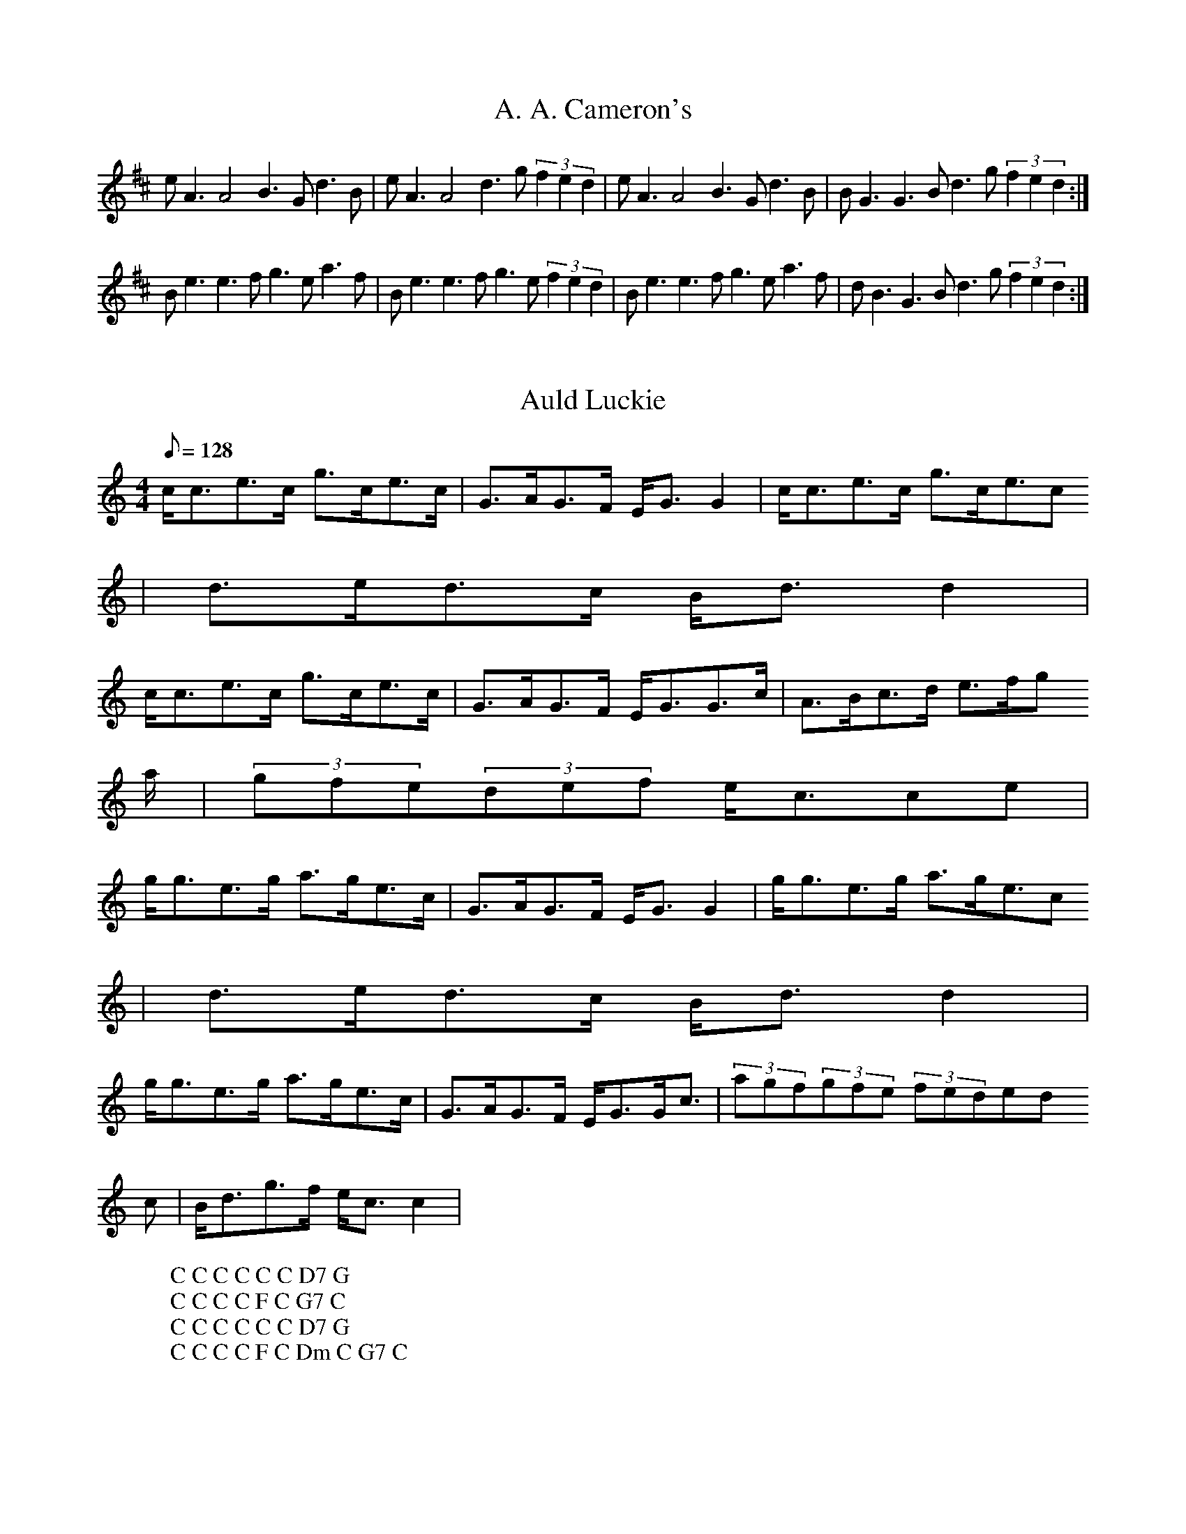 X:5
T:A. A. Cameron's
M:4/4l
K:D
eA3 A4 B3Gd3B|eA3 A4 d3g (3f2e2d2|eA3 A4 B3Gd3B|BG3 G3B d3g (3f2e2d2:|
Be3e3f g3ea3f|Be3e3f g3e (3f2e2d2|Be3e3f g3ea3f|dB3G3B d3g (3f2e2d2:|

X:10
T:Auld Luckie
M:4/4
L:1/8
Q:128
K:C
c/c3/2e3/2c/ g3/2c/e3/2c/|G3/2A/G3/2F/ E/G3/2G2|c/c3/2e3/2c/ g3/2c/e3/2c
/|d3/2e/d3/2c/ B/d3/2d2|
W: C C C C C C D7 G
c/c3/2e3/2c/ g3/2c/e3/2c/|G3/2A/G3/2F/ E/G3/2G3/2c/|A3/2B/c3/2d/ e3/2f/g
3/2a/|(3gfe(3def e/c3/2ce|
W: C C C C F C G7 C
g/g3/2e3/2g/ a3/2g/e3/2c/|G3/2A/G3/2F/ E/G3/2G2|g/g3/2e3/2g/ a3/2g/e3/2c
/|d3/2e/d3/2c/ B/d3/2d2|
W: C C C C C C D7 G
g/g3/2e3/2g/ a3/2g/e3/2c/|G3/2A/G3/2F/ E/G3/2G/c3/2|(3agf(3gfe (3fed(3ed
c|B/d3/2g3/2f/ e/c3/2c2|
W: C C C C F C Dm C G7 C

X:15
T:Atholl Brose
S:Logan's -- 55
E:7
M:4/4l
K:D
{gde}c{g}A3 {gAGAG}A4 {gef}e3A {gAGAG}A2d2|{gde}c{g}A3 {gAGAG}A3e {ag}a3f {gef}e3d|\
{gde}c{g}A3 {gAGAG}A4 {gef}e3A {gAGAG}A2d2|{g}cde2 {g}G3{g}B {gf}g2G2 {dc}d3B:|\
{g}ce3 {gf}g3e {ag}a3e {gf}g3e|{g}ce3 {gf}g3e {ag}a4 {GdG}a3d|\
{g}ce3 {gf}g3e {ag}a3e {gf}g3e|{gef}e3d {gf}g3d {gBd}BG3 {dc}d3{g}B|\
{g}ce3 {gf}g3e {ag}a3e {gf}g3e|{g}ce3 {gf}g3e {ag}a4 {GdG}a2d2|\
{g}c{GdG}e3 {gf}g2a2 {f}g3e {g}f3d|{g}efg2 {GdB}d3c {gBd}B{g}G3 {dc}d4||\

X:20
T:Ayrshire Lassies
M:4/4
L:1/8
Q:128
K:C
G3/2c/E3/2c/ d3/2c/d3/2e/|c/c3/2e3/2d/ c/A3/2A3/2c/|G3/2c/E3/2c/ d3/2c/d
3/2e/|c/A3/2G3/2F/ E/C3/2C2|
W: C G C F C G F G C
G3/2c/E3/2c/ d3/2c/d3/2e/|c/c3/2e3/2d/ c/A3/2A3/2c/|G3/2c/E3/2c/ d3/2c/d
3/2e/|c/A3/2G3/2F/ E/C3/2C2|
W: C G C F C G F G C
g3/2e/c3/2g/ e/f/g/e/c3/2e/|g3/2e/c3/2e/ d/D3/2D3/2e/|g3/2e/c3/2e/ d3/2c
/d3/2e/|c/A3/2G3/2F/ E/C3/2C2|
W: C C G C G F G C
W: E
g3/2e/c3/2g/ e/f/g/e/c3/2e/|g3/2e/c3/2e/ d/D3/2D3/2e/|g3/2e/c3/2e/ d3/2c
/d3/2e/|c/A3/2G3/2F/ E/C3/2C2|
W: C C G C G F G C

X:25
T:Balletarach Strathspey
M:4/4
L:1/8
Q:128
K:G
DG3/2B/A3/2B/G/D3/2D3/2E/G3/2B/E3/2G/A2-A3/2f/g3/2d/e/f/ g/e/d/B3/2G3/2B
/E3/2A/G/F/ E/D/G2-G|D
W:. G D G G C D G C G Em C D7 G
G3/2B/A3/2B/G/D3/2D3/2E/G3/2B/E3/2G/A2-A3/2f/g3/2d/e/f/ g/e/d/B3/2G3/2B/
E3/2A/G/F/ E/D/G2-G|d
W:. G D G G C D G C G Em C D7 G
g3/2d/B3/2d/G3/2d/B3/2d/g3/2d/b3/2d/f/a3/2a3/2b/g3/2d/B3/2d/G3/2d/B3/2d/
E3/2A/G/F/ E/D/G2-G3/2d/
W:. G G D7 G Em C D7 G
g3/2d/B3/2d/G3/2d/B3/2d/g3/2d/b3/2d/f/a3/2a3/2f/d3/2B/c3/2A/B3/2G/A3/2F/
G3/2E/D/c3/2BGG|z
W:. G G D7 Bm Am G D Em D7 G

X:30
T:Because He was a Bonnie Lad
M:4/4
L:1/8
Q:128
K:D
AF3/2E/D3/2d/B/c/dA3/2F/G3/2B/A3/2F/E/E/EE3/2A/F3/2E/D3/2d/B/c/dA3/2F/G3
/2B/A3/2F/D/D/DD3/2A/
W: D G D G D A7 D G D G A7 D
F3/2E/D3/2d/(3BdB(3ABAG3/2B/A3/2F/E/E/EE|AF3/2E/D3/2d/(3BdB(3ABAG3/2B/A3
/2F/D/D/DD|A
W: D G D G D A7 D G D G A7 D
F3/2E/D3/2F/G3/2A/B3/2G/F3/2D/A3/2F/E/E/EE|AF3/2E/D3/2F/G3/2A/B3/2c/d/c/
B/A/d3/2A/F/D3/2D|A
W: D G D A7 D G A7 D
F/D3/2A3/2D/B3/2D/A/d3/2F/D3/2A3/2F/E/E/EE|B/c/d3/2B/c3/2A/B3/2G/A3/2F/G
3/2B/A3/2F/D/D/DD|
W: D G D D A7 Bm A7 G D G A7 D

X:35
T:Birks of Invermay, The
R:Strathspey
S:Rogart
O:Scotland
M:4/4
K:G
B>c |\
d3e d>B A>G | A>G A>B E3G |\
D>E D>B, D2G>D | B,2D>E D2 G>B |\
d2ef/g/ d<B A>G | c>B AG E2B>A |\
G>E D>B, D2 G>A | B2A>G G2||\
D>C |\
B,3D E>D E<G | A>G A<B E2e2 |\
d>ed>B c>B A<G | c>d c>B A2 d>c |\
B>d e>f g3e | d>B A>G E2 B>A |\
G>E D>B, D2 G>A | B2A>G G2 ||**

X:40
T:Braes of Breadalbane
M:4/4
L:1/8
Q:128
K:A
EE/A3/2A3/2B/c3/2B/A3/2c/e2c Ae2c|AE/A3/2A3/2B/c3/2B/A|cc3/2A/B3/2^G/A2A
|E
W: Am Am Am Am E Am
E/A3/2A3/2B/c3/2B/A3/2c/e2c Ae2c|AE/A3/2A3/2B/c3/2B/A|cc3/2A/B3/2^G/A2A|
G
W: Am Am Am Am E Am
c/c3/2c cd/d3/2d|de3/2f/g3/2e/d3/2B/A|Gc/c3/2c cd/d3/2d|de3/2d/c3/2d/e2e
|^G
W: C G C G C G Am E
c/c3/2c cd/d3/2d|de3/2f/g3/2e/d3/2B/A|Gc/c3/2c cd/d3/2d|de3/2d/c3/2B/A2z
|z
W: C G C G C Dm E Am

X:45
T:The Braes of Letterfourie
M:4/4
L:1/8
Q:128
K:A
Ac/e3/2e3/2c/d/c/B/A/F2E3/2A/E/C3/2B,2B,3/2d/c/e3/2e3/2c/d/c/B/A/F2E3/2A
/G3/2B/A2-A|A
W: A D A E7 A D A E7 A
c/e3/2e3/2c/d/c/B/A/F2E3/2A/E/C3/2B,2B,3/2d/c/e3/2e3/2c/d/c/B/A/F2B/E3/2
G3/2E/A2-A|B
W: A D A E7 A D E7 A
A/A/Ad/c/ B/A/e/A3/2c3/2A/B3/2E/c3/2E/d3/2E/B3/2E/A/A/Ad/c/ B/A/e/A3/2c3
/2A/B/E3/2G3/2E/A2A3/2E/
W: A E7 A E7 A
A/A/Ad/c/ B/A/e/A3/2c3/2A/B3/2E/c3/2E/d3/2E/B3/2E/A,/A,/A,E3/2C/F3/2D/E3
/2C/B,/B3/2E3/2G/A/A,3/2A,|z
W: A E7 A D A E7 A

X:50
T:The Bridge of Gairn
M:4/4
L:1/8
Q:128
K:D
AF3/2D/D/D/ DB,3/2D/A,3/2D/F3/2D/A3/2F/B/E3/2E3/2A/F3/2D/D/D/ DB,3/2D/A,
3/2D/G3/2B/A3/2c/d/D3/2D3/2A/
W: D G D D Em D G D Em A7 D
F3/2D/D/D/ DB,3/2D/A,3/2D/F3/2D/A3/2F/B/E3/2E3/2c/d3/2f/a3/2e/B3/2d/A3/2
F/G3/2B/A3/2c/d/D3/2D3/2g/
W: D G D D Em Bm A G D Em A7 D
f3/2d/f/e/ d/c/d3/2B/A3/2F/G3/2B/F3/2A/B/E3/2E3/2g/f3/2d/f/e/ d/c/d3/2B/
A3/2F/G3/2b/a3/2g/f/d3/2d3/2g/
W: D G D Em D A7 D G D Em A7 D
f3/2d/f/e/ d/c/d3/2B/A3/2F/G3/2B/F3/2A/B/E3/2E3/2A/F/D3/2F/A3/2G/B3/2A/d
3/2c/e3/2A3/2c/d/D3/2D|z
W: D G D Em D A7 D G D A7 D

X:55
T:The Brig o' Dee
M:4/4
L:1/8
Q:128
K:D
AF/A3/2A3/2F/G3/2F/E3/2D/F/A3/2A3/2G/F3/2A/d2F/A3/2A3/2F/G3/2F/E3/2D/G3/
2A,/F3/2A,/E/E/EB|A
W: D A D D Em A D Em A
F/A3/2A3/2F/G3/2F/E3/2D/F/A3/2A3/2G/F3/2A/d2F/A3/2A3/2F/G3/2F/E3/2D/G3/2
A,/F3/2A,/E/E/Ec|B
W: D A D D Em A D Em A
A/d3/2d e/f/g3/2A/f3/2A/g3/2A/f3/2A/(3efd(3cBAA/d3/2d e/f/g3/2f/g3/2b/a3
/2g/f3/2e/d2d|c/B/
W: D A D A D A D G D A D
A/d3/2d e/f/g3/2A/f3/2A/g3/2A/f3/2A/e3/2f/g3/2b/(3aga(3def(3gfg(3BcdA3/2
G/F3/2E/D2D|z
W: D A D A D Em D Em D A D

X:60
T:Cawder Fair
M:4/4
L:1/8
Q:150
K:G
g3/2f/e3/2d/ g2B2|d3/2e/d3/2B/ d4|g3/2f/e3/2d/ g2B2|A3/2B/c3/2d/ e3e|
W: G G D7 G Em Am
d3/2g/g3/2a/ g3/2a/g3/2f/|e3/2a/a3/2b/ a2g3/2a/|b3/2a/g3/2f/ g3/2f/e3/2d
/|e/g3/2f/a3/2 g3g|
W: G Am G C D7 G
g3/2f/e3/2d/ g2B2|d3/2e/d3/2B/ d4|g3/2f/e3/2d/ g2B2|A3/2B/c3/2d/ e3e|
W: G G D7 G Em Am
d3/2g/g3/2a/ g3/2a/g3/2f/|e3/2a/a3/2b/ a2g3/2a/|b3/2a/g3/2f/ g3/2f/e3/2d
/|e/g3/2f/a3/2 g2a2|
W: G Am G C D7 G A7

X:65
T:Calum Breugach
R:strathspey
S:Toby A. Rider, Los Angeles Scottish Fiddler's Association
M:4/4
L:1/8
K:C
B|G<EE>G D>EG>B|A/2A/2A e>A c>Ae>A|G<EE>G D>EG>B|c>AB>G A/2A/2A e:|!
^f|g>g  a/2g/2^f/2e/2 d/2c/2B/2A/2  G>B|(ABcd) e>A d>Ae>^f| g>g  a/2g/2^
f/2e/2 d/2c/2B/2A/2 G>B| c>AB>G A/2A/2A {^g}a2 |!
g<b e<g d<g B<G| G<g A<a B<b A<B| G<EE>G D>EG>B| c>AB>G A/2A/2A e:|!
^f| g<ee>g d>eg>a| b<aa>g b<aa>b| g<ee>g d>eg>a|b<aa>^g a3:|

X:70
T:Captain Campbell
O:Scotland
M:4/4
L:1/8
K:C
G|E<AA>B  c>A  B<G|D<GG>A B>d c/2B/2A/2G/2|E<AA>B  c>B c<e|d<B g>B A2 A:
|
B|A<aa>g  e>d   c<e| d>eg>e  d/2c/2B/2A/2  G>B|A<aa>g e>d c<e|d<B g>B A2
A>B|
A<aa>g e>d c>e|d>eg>e  d/2c/2B/2A/2  G>B| c<Ad>B  e>d  c<e|d<B  g>B  A2
A|

X:75
T:Cutting Ferns
R:Strathspey
S:SSRS of NH via Dave Thompson
M:4/4
L:1/8
Q:300
K:C
B|"Am"A<Aa2 "G"ge g2|"C"e>dB<A "G"G>AB<G|"Am"A<A a2 g<e g2|e>dB<g B<A A:|
g|"Am"e>dB>A "G"G>AB<G|"Am"e>dB>A "G"B2 B<g|"Am"e>dB>A "G"G>AB<d|"Em"e>dg>B "Am"A2 A>g|
"Am" e>dB>A "G"G>AB<G|"Am"e>dB>A "G"B2 B<g|"Am"e>dB>A "G"G>AB<d|"Em"e>dg>B "Am"A2 A:|

X:80
T:Dumbarton Castle
M:4/4
L:1/8
Q:128
K:A
AE/A3/2A3/2B/c3/2B/A3/2B/c/e3/2e3/2f/e3|AE/A3/2A3/2B/c3/2B/A3/2E/F/B3/2B
3/2c/B3|A
W: A C#m A Bm E7
E/A3/2A3/2B/c3/2B/A3/2B/c/e3/2e3/2f/e3|ea3/2g/f3/2e/(3fed(3cBAF/B3/2B3/2
c/B3|d
W: A C#m F#m D Bm E
c/e3/2e3/2f/a3/2e/c3/2A/c/e3/2e3/2f/e3|dc/e3/2e3/2f/a/g/f/e/d/c/|B/A/F/B
3/2B3/2c/B3|d
W: A A A Bm E7
c/e3/2e3/2f/a3/2e/c3/2A/c/e3/2e3/2f/e3|ea3/2g/f3/2e/a/g/f/e/d/c/|B/A/F/B
3/2G/e3/2A3|z
W: A C#m F#m D Bm E7 A

X:85
T:Captain Horne
R:pipe strathspey
S:Toby A. Rider, Los Angeles Scottish Fiddler's Association
M:4/4
L:1/8
K:D
d>e|: "D" f>A A/2A/2A "G"B<G d>e|"D"f>A A/2A/2A "A"B<dd>e|"D"f>A A/2A/2A
"G"B<G g|"D"f<ae>d "G"B<dd>e:|!
"D"f2 f<d f2 f<a| "D"f2 f<d "A"e>f a2|"D"f>gf>d "G"e>fg>e |1  "A"a>fe>d
"G"B<dd>e |2 "A" a>fe>d "G"B<d d2||

X:90
T:Duke of Gordon
M:4/4
L:1/8
Q:128
K:G
GG3/2D/G/B3/2G3/2D/G/B3/2d3/2B/g3/2B/A/A3/2A3/2B/G3/2D/G/B3/2G3/2D/G/B3/
2d3/2c/B3/2A/G/G3/2G2
W: G G D7 G D7 G
G3/2D/G/B3/2G3/2D/G/B3/2d3/2B/g3/2B/A/A3/2A3/2B/G3/2D/G/B3/2G3/2D/G/B3/2
d3/2c/B3/2A/G/G3/2G2
W: G G D7 G D7 G
g3/2a/b3/2g/d/d3/2d2g3/2a/b3/2g/e/e3/2e3/2f/g/b3/2e/g3/2d/g3/2B/g3/2A3/2
G/A3/2B/G/G3/2G2
W: G G C G C G Em D7 G
g3/2a/b3/2g/d/d3/2d2g3/2a/b3/2g/e/e3/2e3/2f/g/b3/2e/g3/2d/g3/2B/g3/2A3/2
G/A3/2B/G/G3/2G2
W: G G C G C G Em D7 G

X:95
T:The Earl of Angus and Arran
M:4/4
L:1/8
Q:128
K:F
CF/F3/2c2A3/2G/F3/2A/B/D3/2G3/2F/E/C3/2D3/2E/F/F3/2c2A3/2G/F3/2A/B/D3/2G
3/2E/F2F3/2C/
W: F Bb G7 C7 F Bb C7 F
F/F3/2c2A3/2G/F3/2A/BDG FECD|EF/F3/2c2A3/2G/F3/2A/B/D3/2G3/2E/F2F|c
W: F Dm Gm C7 F Dm Bb C7 F
A/c3/2F3/2c/A/c3/2F3/2e/f3/2F/A3/2F/E/G3/2G3/2B/A/c3/2F3/2c/A/c3/2F3/2a/
g3/2f/e dc2c|A
W: F F C7 F Gm Bb C7 F7
B/d3/2G3/2B/A/c3/2F3/2A/G3/2A/B/A/ G/F/GFE|CF/A3/2G/B3/2A/c3/2B/d3/2c3/2
f/e/g3/2f3|
W: Bb C7 F Dm Bb C7 F C7 F Bb C C7 F

X:100
T:Earl Grey
M:4/4
L:1/8
Q:128
K:A
E|:A3/2B/A/E3/2F/A3/2E3/2c/d3/2B/d/c/ B/A/G/B3/2B3/2c/A3/2B/A/E3/2F/A3/2
E3/2c/(3def(3efg(3afe(3dcB
W: A D A Bm E7 A D A D E7 A E7
A3/2B/A/E3/2F/A3/2E3/2c/d3/2B/d/c/ B/A/G/B3/2B3/2c/A3/2B/A/E3/2F/A3/2E3/
2c/(3def(3efga/A3/2A3/2g/
W: A D A Bm E7 A D A D E7 A
a3/2A/g3/2A/f3/2A/e3/2A/d3/2B/c3/2A/G/B3/2B3/2g/a3/2A/g3/2A/f3/2A/e3/2A/
d3/2f/(3efga/A3/2A3/2g/
W: F#m E7 D A Bm A E7 F#m E D A D E7 A
a3/2A/g3/2A/f3/2A/e3/2A/d3/2B/d/c/ B/A/G/B3/2B3/2E/A3/2B/A/E3/2F/A3/2E3/
2c/(3def(3efg(3afe(3dcB:|
W: F#m E7 D A Bm E7 A D A D E7 A E7
a3/2A/g3/2A/f3/2A/e3/2A/d3/2B/d/c/ B/A/G/B3/2B3/2E/A3/2B/A/E3/2F/A3/2E3/
2c/(3def(3efga/A3/2A2
W: F#m E7 D A Bm E7 A D A D E7 A

X:105
T:Easter Skene
M:4/4
L:1/8
Q:128
K:F
AF/F3/2A3/2F/D3/2F/C3/2A,/F/G3/2A3/2F/G3/2G,/G,3/2C/F/F3/2A3/2F/D3/2F/C3
/2A,/B,3/2D/C3/2E/F3|C
W: F Bb F Dm C F Bb F Gm C7 F
F/F3/2A3/2F/D3/2F/C3/2A,/B,3/2D/A,3/2F/G,/G3/2G3/2B/A/F3/2c3/2A/B/G3/2g3
/2f/e3/2c/d3/2e/f2-f|c
W: F Bb F Gm F C F Gm C7 F
f3/2a/g3/2a/f/c3/2f3/2d/c/A3/2A3/2G/F/D3/2D3/2c/A3/2f/c3/2f/A3/2f/c/A3/2
G/g3/2g3/2f/g2-g3/2e/
W: F C7 F Bb Am Dm F Gm C
f3/2a/g3/2a/f/c3/2f3/2d/c/A3/2A3/2G/F/D3/2D3/2c/f3/2g/a/g/ f/e/f/e/d/c/d
/f3/2c/F3/2A3/2G/F2-F|z
W: F C7 F Bb Am Dm F Bb F C7 F

X:110
T:Francis Sitwell
M:4/4
L:1/8
Q:128
K:Bb
BF3/2B/D3/2B/G2E3/2G/F3/2f/e/d/ c/B/A/c3/2c|d/e/d3/2B/F3/2D/G2E3/2G/F3/2
B/A/B/ cd/B3/2B2
W: Bb Eb Dm Bb F Bb Eb F Bb
F3/2B/D3/2B/G2E3/2G/F3/2f/e/d/ c/B/A/c3/2c|d/e/d3/2B/F3/2D/G2E3/2G/F3/2B
/A/B/ cd/B3/2B|d/e/
W: Bb Eb Dm Bb F Bb Eb F Bb
f3/2B/g3/2B/f2B|d/e/f3/2d/e/d/ c/B/A/c3/2c|d/e/f3/2B/g3/2B/f3/2B/b3/2f/e
/d/c/B/F3/2f/d/B3/2B|d/e/
W: Bb Eb Bb Bb F Bb Eb Bb Eb F Bb
f3/2B/g3/2B/f2B|d/e/f3/2B/e/d/ c/B/A/c3/2c|f/a/b/a/g/f/e/d/ c/B/G2E3/2G/
F3/2B/A/B/ cd/B3/2B|z
W: Bb Eb Bb Bb F Bb Eb F Bb

X:115
T:Galloway House
M:4/4
L:1/8
Q:212
K:G
G|:B2B2B2A|GE4G3|ED2D2E2G2B2A2A2G|A
zD2 D2D2|CB,C4E3CB,2 B,2C2|C2G2 F2F2|B,C
W: G C G C D7
B2 B2B2|AGE4G3ED2 D2E2|F2G6|GA
D2 D2D2|CB,C4E3CB,2 B,2C2|A,2B,6|z2
W: G C G C D7 G
B2 B2B2|AGc4e2|c2B2 d2B2|G2B2 A2A2|GA
z8z8z8G2 F2F2|B,C
W: G C G C D7
B2 B2B2|AGE4G3ED2 D2E2|F2G6:|
D2D2 D2CB,|C4 E3C|B,2B,2 C2A,2|B,6
W: G C G C D7 G

X:120
T:Hebridean Milking Song
M:4/4
L:1/8
Q:212
K:G
d2G3GG2|G2d2 ddB2|d2GG GGD2|DDE2 G2B2|A2
W: G G G C D7
G3GG2|G2d2 ddB2|d2GG GGD2|G2B2 A2G2|B2
W: G G G D6 G
dd ddG2|GGB2 d2e2|d2dd dde2|dde2 d2B2|AB
W: G G C G G C G C G D6 B
G3GG2|GGd2 ddB2|d2GG GGD2|G2B2 A2G2|B2
W: Em G G D6 G
%Different Harmonies
d2 G3G|G2G2 d2dd|B2d2 GGGG|D2DD E2G2|B2A2
W: G Em Bm C G C D6
G3G|G2G2 d2dd|B2d2 GGGG|D2G2 B2A2|G2B2
W: Em G Em7 Bm C G D6 G
dddd|G2GG B2d2|e2d2 dddd|e2dd e2d2|B2AB
W: G Em Bm C Bm Bm C G C G B
G3G|G2GG d2dd|B2d2 GGGG|D2G2 B2A2|G2B2
W: Em G C9 G C G D6 G

X:125
T:Hamish Henderson's Refusal
R:strathspey
C:Brian MacNeill
S:Los Angeles Scottish Fiddler's Tunebook
M:4/4
L:1/8
K:F
A,2|:D2 C>D A,2  A,>G,| A,<D E>F D3 E| F>C F<A (3GAB A>G| A<d d>e ^c3 A|
!
d>e f<a e<c c>A| (3Bcd A>F E3 F| D2 C>D A,2 A,>G,| A,<D E>F D4:|!
E2 E>D E<c c2| (3BAG A>B A<d d>e| f>e (3fga a>g g<f| f>e e<d e3 A|!
B>A (3GAB A<d d2| F<d d<F E3 F| D2 C>D A,2 A,>G,| A,<D E>F D4:||

X:130
T:H.M.S. Invincible and H.M.S. Berwick
C:Muriel Johnstone
M:4/4
L:1/8
Q:212
K:D
%H.M.S. Invincible
|:z6Az|d3d A2d2|Bcd2 A4|Bcd2 A2d2|F2E2 E2A2|
W:
d3d A2d2|Bcd2 A4|GAB2 A2f2|e2d2 d2z2:|
W:
|:z6ez|f3f F2f2|e2dc d4|e3e B2d2|d2cB cABc|
W:
d3d c2e2|edcB A4|GAB2 A2f2|e2d2 d2z2:|
W:
K:G
%H.M.S. Berwick
z6dz|g3g d2g2|fgaf g2ab|c'2b2 a2g2|fgfe d2gf|
W:
%
Fine
g2G2 d2D2|EFG2 D2d2|ege2 faf2|g2G2 G2z2:|
W:
z4 ze^dz|e2E2 E2d^c|d2D2 D2cB|c2A2 d3c|BAGF G2e^d|
W:
%
Dal Segno al Fine
e2E2 E2d^c|d2D2 D2B2|^c2A2 a3g|fgef d2ef|
W:

X:135
T:Iomadh Rud Tha Dhith Orm
R:strathspey
S:Entered by Toby A. Rider, Los Angeles Scottish Fiddler's Association
M:4/4
L:1/8
K:D
A<A (B<d) f2 e<f| e>Bd>B G>A (3BAG| A2 (B<d) f2 e<f| e>Bd>B A2 A2:|!
=cc BB A2 A2|=cc B>A G>A (3BAG|=cc BB A2 (c>d)| e>ed>B A2A2:|

X:140
T:Innes Russell of Perth
M:4/4
L:1/8
Q:128
K:G
G2D3/2G/ B,3/2G/G,3/2G/|D3/2F/G3/2A/ B/G3/2G/B3/2|A2E3/2A/ c3/2B/A3/2G/|
F/D3/2F/A3/2 c3/2A/F/A3/2|
W:. G D7 G Am D7
G2D3/2G/ B,3/2G/G,3/2G/|D3/2F/G3/2A/ B/G3/2G/B3/2|c3/2A/f3/2e/ d/g3/2D2|
(3FGA(3cBA B/G3/2G2|
W:. G D7 G Am D7 G D7 G
d2B3/2d/ g3/2d/e3/2d/|B/G3/2B/d3/2 g3/2f/e/d3/2|c2A3/2c/ a3/2g/f3/2e/|c/
A3/2a3/2g/ f/d3/2d2|
W:.
B2G3/2B/ g3/2f/e3/2d/|B/G3/2B/d3/2 g3/2d/B/G3/2|c3/2A/f3/2e/ d/g3/2D2|(3
fed(3cBA B/G3/2G2|
W:. G G Am D7 G D7 G

X:145
T:James Moray of Abercarney
M:4/4
L:1/8
Q:128
K:G
G,3/2B,/D3/2G/ E/G3/2D3/2G/|A3/2B/c/B/A/G/ E2E3/2G/|G,3/2B,/D3/2G/ E/G3/
2D3/2e/|d3/2B/d/c/B/A/ G2G,B,|
W: G C G Am Am D7 G C G G D7 G
G,3/2B,/D3/2G/ E/G3/2D3/2G/|A3/2B/c/B/A/G/ E2E3/2G/|G,3/2B,/D3/2G/ E/G3/
2D3/2e/|d3/2B/d/c/B/A/ G2Ge|
W: G C G Am Am D7 G C G G D7 G
de/f/g3/2d/ e3/2d/g3/2B/|c3/2a/B3/2g/ A2AB/c/|de/f/g3/2d/ e3/2d/g3/2e/|d
3/2B/d/c/B/A/ G2Ge|
W: G C G Am G D G C G D7 G
de/f/g3/2d/ e3/2d/g3/2B/|(3cac(3BgB A2AB/c/|(3dcB(3cBA B3/2G/A3/2B/|d3/2
e/d/c/B/A/ G2-Gz|
W: G C G Am G D G D Em Am G D7 G

X:150
T:The Iron Man
M:4/4
L:1/8
Q:128
K:A
A2c3/2A/ B3/2G/A3/2B/|c2e3/2c/ d3/2B/c/e3/2|f2d/f3/2 e2c/e3/2|(3dcB(3cBA G/B3/2B3/2c/|
W:. A E7 A A E7 A D A E7
A2c3/2A/ B3/2G/A3/2B/|c2e3/2c/ d3/2B/c/e3/2|f2d/f3/2 e/a3/2c3/2A/|(3Bcd(3dcB c/A3/2A2|
W:. A E7 A A E7 A D A E7 A
a3/2A/g3/2A/ f3/2A/e3/2A/|(3cBAe3/2g/ a3/2e/c3/2A/|d3/2E/c3/2E/ B3/2E/c3/2E/|(3dcB(3cBA (3Bcd(3efg|
W:. F#m E D A A Bm A E A E7 A Bm E7
a3/2A/g3/2A/ f3/2A/e3/2A/|(3cBAe3/2g/ a3/2e/c3/2A/|d2f3/2d/ (3eag(3fed|(3cBA(3GAB A2A2|
W:. F#m E D A A D A Bm A E7 A

X:155
T:J.F. MacKenzie
R:pipe strathspey
S:Toby A. Rider, Los Angeles Scottish Fiddler's Association
M:4/4
L:1/8
K:A
a|"A" A<Ac>B c<ee>f| "A" a>fe>c "D" f>ef<a| "A" A<Ac>B  "A" c<ef>e| "E"
(3fga  e>c "A" A2 Aa|!
"A" A<Ac>B c<ee>f| "A" a>fe>c "D" f>ef<a| "A" c2 e>c "D"  B>cf>e| "E" (3
fga e>c "A"  A2 A|!
B|"A"  A<aa>e "D"f<af>e| "A"c<ef>e "D"f<af>e| "A"A<aa>e "D"f<af>e| (3fga
e>c "A"A2 A>B|!
"A" A<aa>e "D"f<af>e| "A" c<ef>e f<af>e| "A" c2 e>c B>cf>e| "E"(3fga e>c
"A"A2 A||

X:160
T:J.F. Dickie's Delight
M:4/4
L:1/8
Q:128
K:A
c3/2B/A3/2c/ d3/2A/F2|GB/G/E3/2G/ A3/2c/e2|d3/2f/a3/2g/ (3fed(3cde|f/F3/
2B3/2A/ (3GFE(3DCB,|
C3/2B,/A,3/2C/ D3/2F/A2|
W: A D E7 A D D A Bm E7
A,/CB,/A,3/2C/ D3/2F/A2|GB/G/E3/2G/ A3/2c/e2|d3/2f/a3/2f/ ea/g/(3fed|e/E
3/2c3/2B/ A2-A3/2E/|
W: A D E7 A D A D E7 A
A3/2c/e3/2a/ G3/2B/e3/2g/|F3/2A/d3/2f/ E3/2A/c/e3/2|C3/2E/A3/2c/ (3fed(3
cBA|B/F3/2B3/2A/ G/BG/(3EFG|
W: A E7 D A A D C#m Bm E7
A3/2c/e/aA/ G3/2B/e/gG/|F3/2A/d/fF/ E3/2A/c/eA/|d3/2c/d3/2f/ e/ag/(3fed|
e/E3/2c3/2B/ A2-A2|
W: A E7 D A D A D E7 A

X:165
T:James Scott Skinner
M:4/4
L:1/8
Q:128
K:A
DC/A,3/2A,3/2C/E3/2F/E/C3/2A3/2F/E3/2C/(3AGF(3EDCD/B,3/2B,3/2C/D3/2F/B3/
2A/G3/2B/g3/2f/(3efe(3dcB
W: A A Bm E7
A/A,3/2A,3/2C/E3/2F/E/C3/2A3/2F/E3/2C/(3AGF(3EDCF/D3/2F3/2A/E3/2A/c3/2A/
(3FBA(3GEGA2-A|f
W: A A D A Bm E7 A
e/A3/2c3/2f/e/c3/2c2a/A3/2c3/2B/(3ABG(3ABcB/E3/2G3/2B/e3/2B/g3/2e/b3/2e/
g3/2f/(3efe(3dcB
W: A A E7 E7
c/A3/2c3/2f/e/c3/2c3/2A/a3/2e/c3/2B/(3ABG(3ABcF/D3/2F3/2A/E3/2A/c3/2A/(3
FBA(3GEGA2-A|z
W: A A D A Bm E7 A

X:170
T:Laddie wi' the Plaidie
M:4/4
L:1/8
Q:150
K:D
f3/2g/f3/2e/ d3/2e/d3/2B/|A3/2F/A3/2d/ c/e3/2e2|f3/2g/f3/2e/ d3/2e/d3/2B
/|c3/2d/e3/2a/ f/d3/2d2|
W: D G D A7 D G A7 D
A2(3FED F/A3/2A3/2d/|B3/2A/B3/2d/ c/e3/2e2|A2(3FED F/A3/2A3/2d/|c3/2d/e3
/2a/ f/d3/2d2|
W: D G A7 D A7 D
f3/2g/f3/2e/ d3/2e/d3/2B/|A3/2F/A3/2d/ c/e3/2e2|f3/2g/f3/2e/ d3/2e/d3/2B
/|c3/2d/e3/2a/ f/d3/2d2|
W: D G D A7 D G A7 D
f2(3agf e2(3gfe|d2(3fed c2(3edc|B2(3dcB A2f3/2a/|g3/2f/e3/2a/ f/d3/2d2|
W: D A7 Bm F#m G D A7 D

X:175
T:Lady Charlotte Campbell
M:4/4
L:1/8
Q:128
K:Bb
FD/F3/2F3/2B/E/G3/2G|c/B/A/c3/2f3/2e/d/b3/2B/f3/2D/F3/2F3/2B/E/G3/2G|c/B
/A/B/cF/e3/2d/B3/2B|F/E/
W: Bb Cm F Bb Bb Cm F Bb
D/F3/2F3/2B/E/G3/2G|c/B/A/c3/2f3/2e/d/b3/2B/f3/2D/F3/2F3/2B/E/G3/2G|c/B/
A/B/cF/e3/2d/B3/2B|a
W: Bb Cm F Bb Bb Cm F Bb
b3/2B/A3/2a/g3/2G/F3/2f/e3/2c/e/d/ c/B/A/c3/2c3/2a/b3/2B/a3/2B/g3/2B/f3/
2B/A/B/cF3/2e/d/B3/2B|a
W: Gm F Eb Bb Cm F Gm F Eb Bb F Bb
b3/2B/A3/2a/g3/2G/F3/2f/e3/2c/e/d/ c/B/A/c3/2c|B/A/G3/2B/F3/2B/E3/2B/D3/
2B/E/F/GF3/2E/D/B,3/2B,|z
W: Gm F Eb Bb Cm F Eb Bb Cm7 Bb Cm F Bb

X:180
T:Lady Ann Hope
M:4/4
L:1/8
Q:128
K:G
DG/G3/2G3/2B/A3/2G/E2c2c3/2e/d3/2c/B/g3/2B/B3/2B3/2G/c3/2A/B3/2G/E3/2A/G
/F/ E/D/G2-G|D
W: G Am C C G G D7 G Am D7 G
G/G3/2G3/2B/A3/2G/E2c2c3/2e/d3/2c/B/g3/2B/B3/2B3/2G/c3/2A/B3/2G/E3/2A/G/
F/ E/D/G2-G|e/f/
W: G Am C C G G D7 G Am D7 G
g2d3/2g/B3/2g/d3/2f/g/g3/2b3/2g/e2e3/2f/(3gab(3agf(3efg(3dcB(3cde(3def(3
gdc(3BcA
W: G G C G D C G C D G D7
G/g3/2d3/2g/B3/2g/d3/2f/g/g3/2b3/2g/e2e3/2f/(3gab(3agf(3gfe(3dcB(3cde(3d
efg3|
W: G Em C G D C G C D7 G

X:185
T:Lady Dick Lauder's Strathspey
Z:Footnote: 15 July 1996
M:4/4
L:1/8
Q:128
K:Bb
FB/c/dB FG3/2B/F3/2B/F3/2B/d/c/ B/c/dcc|dB/c/dB FG3/2B/F3/2B/G3/2B/G/F/
E/D/C2B,|F
W: Bb Eb Bb Bb F F7 Gm Bb Eb Bb Cm F7 Bb
B/c/dB FG3/2B/F3/2B/F3/2B/d/c/ B/c/dcc|dB/c/dB FG3/2B/F3/2B/G3/2B/G/F/ E
/D/C2B,|d
W: Bb Eb Bb Bb F F7 Gm Bb Eb Bb Cm F7 Bb
B3/2B/d Bf3/2B/d|fe3/2g/d3/2f/g/f/e/d/c3/2d/B3/2B/d Bf3/2B/d|fe3/2g/g/f/
e/d/c2B|d
W: Bb Eb Bb Cm F7 Bb Eb Cm F7 Bb
B3/2B/d Bf3/2B/d|fe3/2g/d3/2f/g/f/e/d/c3/2d/B/c/dB FG/B3/2e/g3/2f3/2b/g/
f/ e/d/c2B|
W: Bb Eb Bb Cm F7 Gm Bb Eb Cm Bb Eb F7 Bb

X:190
T:The Laird o' Drumblair
Z:Footnote: 15 July 1996
M:4/4
L:1/8
Q:128
K:A
|:A2c3/2A/ E3/2A/c3/2A/|a2g3/2a/ f3/2a/e3/2c/|(3def(3efg (3aed(3cBA|(3Bc
d(3cBA (3GFE(3dcB|
W: A A D A D A D E7
A2c3/2A/ E3/2A/c3/2A/|a2g3/2a/ f3/2a/e3/2c/|(3def(3efg (3aed(3cBA|(3GFE(
3dcB A2-Ag|
W: A A D A D A E7 A
a2e3/2a/ c3/2a/A3/2a/|c/B/Ae3/2g/ a3/2A/c/a3/2|b2f3/2b/ d3/2b/B3/2b/|d/c
/Bf3/2B/ b3/2B/d/b3/2|
A2A2 z4|z8|B2B2 z4|z8|
W: A A Bm Bm
a2e3/2a/ c3/2a/A3/2a/|c/B/Ae3/2g/ a3/2e/c3/2A/|(3def(3efg (3aed(3cBA|(3G
FE(3dcB A2-AE:|(3GFE(3DCB, A,2-E2-|
A2A2 z4|
W: A A D A E7 A E7 A E7

X:195
T:Lime Hill
R:strathspey
C:Dan R. MacDonald
S:Sandy MacIntryre's Book
O:Cape Breton, Nova Scotia
M:4/4
L:1/8
K:A
a| e<cc>B A<FF>A| E<CE>F A2 A>B| c>Bc>e f>ef<a|!
e<c{d}c>A  (B2 B<a)| e<cc>B A<FF>A| E<CE>F A2 A>B|!
c>Bc>e  f>ef>a| e<cB>c A2 A|d| c<ee>f e<ca>e|!
c<ee>f {gf}e2 e>a| c<ff>a f>e a/2g/2f/2e/2| c<ff>g f2 f>a| c<ee>f e<ca>e
|!
c<ee>f (e2 e>g)|(3agf (3edc (3dfd (3cac| B<EG>B A2 A||


X:200
T:The Lea Rig
Z:Footnote: 16 July 1996
M:4/4
L:1/8
Q:128
K:A
|:cBc2 E2E2|F2A3BA2|c2B3cdc|BAc2 F2F2|cB
W: A A Bm F#m E7
c2 E2E2|F2A3BA2|agf3efg|ae[c2 E2[A2|D2[A2 C2e2|
W: A A Bm A D A
fefg a2c2|dcde f2A2|B3c dcBA|c2F2 F2cB|
W: D Bm Bm F#m E7
c2E2 E2F2|A3B A2ag|f3e fgae|[c2E2 [A2D2|[A2C2 :|
W: A A Bm A D A

X:205
T:Miss Margaret Gordon
Z:Footnote: 15 July 1996
M:4/4
L:1/8
Q:128
K:G
|:dB/G3/2G3/2A/F3/2A/c/A3/2B/G3/2G3/2A/[B3/2G3/2|c/d/g3/2B/G3/2G3/2A/F3/
2|A/c/d3/2B/G3/2A3/2^F/G2Gd
|:zD4C4D4z4D4C4D2C2[D2B,2[DB,z
W: Gm F Gm Gm F Gm D7 Gm
B/G3/2G3/2A/F3/2 A/c/A3/2B/G3/2G3/2A/[B3/2 G3/2c/d/g3/2|B/G3/2G3/2A/ F3/
2A/c/d3/2|B/G3/2A3/2^F/ G2Gd|
D4 C4|D4 z4|D4 C4|D2C2 [D2B,2|[DB,z
W: Gm F Gm Gm F Gm D7 Gm
g/d3/2d3/2f/A/F3/2c/A3/2g/d3/2d3/2=e/f/g3/2a/g3/2f/d3/2d3/2f/F3/2A/c/d3/
2B GA^FG2G^f
B/G3/2G3/2B/F/z3/2F2B/G3/2G2A2c2B/G3/2G3/2B/C2F2D2C2B,2z2
W: Gm F Gm F Gm F Gm D7 Gm
g/d3/2d3/2f/A/F3/2c/A3/2g/d3/2d3/2=e/f3/2a/g/a3/2f3/2g/d/g3/2c/f3/2A/c3/
2d3/2B/d/c/B/A/G2G:|
B/G3/2 G3/2B/F/z3/2|F2B/G3/2 G2A2|c2A2 G2F2|C2G2 F3/2C/B,2|B,:|
W: Gm F Gm F F Gm F Gm D7 Gm

X:210
T:Neil Gow's Second Wife
Z:Footnote: 18 July 1996
M:4/4
L:1/8
Q:128
K:Bb
z6dz|B/G3/2G3/2B/ A/F3/2F3/2A/|B/G3/2G3/2B/ B3/2A/Bg|B/G3/2G3/2B/ A/F3/2
F3/2A/|B/B3/2c3/2B/ FBBd|
W: Gm F Gm Gm F Bb F Bb
B/G3/2G3/2B/ A/F3/2F3/2A/|B/G3/2G3/2B/ B3/2A/Bg|B/G3/2G3/2B/ A/F3/2F3/2A
/|B/B3/2c3/2B/ FBBd|
W: Gm F Gm Gm F Bb F Bb
B/B3/2d3/2B/ f3/2B/d3/2B/|F/F3/2A3/2F/ c3/2F/Ac|B/B3/2d3/2B/ f3/2B/d3/2f
/|g3/2g/b3/2g/ d/g3/2g3/2b/|
W: Bb F Bb Gm
f/d3/2d3/2f/ e/c3/2c3/2e/|d/B3/2B3/2d/ B3/2A/B3/2F/|G/G3/2B2 c/c3/2d3/2c
/|B3/2G/B/A/G/F/ DGGz|
W: Bb F Gm Dm Cm Cm D Gm Dm Gm

X:215
T:Pamela Rose McLeod
Z:Footnote: 15 July 1996
M:4/4
L:1/8
Q:128
K:F
|:c2A3/2B/ c3/2B/A/F3/2|d2B3/2c/ d3/2f/e/g3/2|c2A3/2B/ c3/2B/A/F3/2|D/G3
/2G3/2A/ B2A3/2B/|
W: F Bb C F Dm Bb C
c2A3/2B/ c3/2B/A/F3/2|d2B3/2c/ d3/2f/e/g3/2|c/a3/2g3/2e/ f3/2d/c/A3/2|D/
G3/2G3/2A/ B2A3/2G/|
W: F Bb C Am7 Dm7 Gm7 C
F2f3/2g/ a3/2g/f/c3/2|dfcA A/G3/2G3/2A/|F2f3/2g/ a3/2g/fg/a/|b3/2a/g3/2f
/ d3/2c/d/f3/2|
W: F Bb C F Dm Gm C
F2f3/2g/ a3/2g/f3/2e/|d3/2c/df g2f3/2g/|a3/2g/f3/2d/ c3/2d/f3/2A/|D/G3/2
G3/2A/ B2AB:|D/G3/2G3/2E/ F2
W: F Bb C Dm Am Gm7 C7 Gm7_C7_F

X:220
T:Muriel Johnstone's Compliments to Robert MacKay
Z:Footnote: 15 July 1996
M:4/4
L:1/8
Q:128
K:Bb
d2d3/2B/ G/E3/2E2|e2g3/2B/ A/F3/2F2|A3/2c/(3fga bfdB|g3/2e/c3/2B/ A/F3/2
F2|
W: Bb Eb Cm F7 F F7 Bb Bb7 Eb C7 F F7
d2d3/2B/ G/E3/2E2|e2g3/2B/ A/F3/2F2|A3/2c/(3fga (3bab(3fed|g3/2e/c3/2f/
d/B3/2B2|
_A4 z4|G4 z4|
W: Bb7 Eb Cm F7 F Eb Bb Bb7 Cm F7 Bb
B,3/2D/F/D3/2 B2(3BAB|G3/2e/F/D3/2 E3/2C/C/D3/2|B,3/2D/F/D3/2 B2(3BAB|(3
gfe(3dcB A/F3/2F3/2A/|
z4 F4|
W: Bb Eb Bb Cm F Bb Gm Eb C7 F F7
B3/2d/f/d3/2 [b2d2|(3baba3/2g/ f3/2=e/f/d3/2|d2d2 d3/2B/G/E3/2|E3/2e/g/e
3/2 c3/2a/b/B3/2|B2
z8=e4A4_A4z4
W: Bb Gm A Dm Bb7 Eb Cm F7 Bb

X:225
T:The Rakes of Glasgow
Z:Footnote: 16 July 1996
M:4/4
L:1/8
Q:128
K:C
G|:c3/2d/c/G3/2E3/2C/E/G3/2A3/2c/G/E3/2g3/2e/d3/2e/c3/2d/e/c3/2A/c3/2G/c
3/2B3/2d/G/d3/2e/c3/2c|G
W: C F C C G C F C G C
c3/2d/c/G3/2E3/2C/E/G3/2A3/2c/G/E3/2g3/2e/d3/2e/c3/2d/e/c3/2A/c3/2G/c3/2
B3/2d/G/d3/2e/c3/2c|G:|
W: C F C C G C F C G C
|:A2G3/2F/E/C3/2E2g3/2e/f3/2d/B/c/d/B/G2A2G3/2F/E/C3/2E/c3/2B/c/d/B/G3/2
d/e/c3/2c|d:|
W: F G C C Dm G F G C G C
|:e2c3/2g/e/c3/2g3/2c/d2e2g/f/e/f/d2e2c3/2g/e/c3/2g3/2c/B/c/d/B/G3/2g/e/
c3/2c|z:|
W: C G C G C G C

X:230
T:Scotch Mist
Z:Footnote: 16 July 1996
M:4/4
L:1/8
Q:128
K:C
EG3/2E/G/c3/2A3/2F/A/c3/2B3/2c/d3/2B/c2e2f3/2e/f/a3/2g3/2e/d/c3/2A2f3/2e
/d2E3/2F/
W: C F G C F C Dm G
G3/2E/G/c3/2A3/2F/A/c3/2B3/2c/d3/2B/c2e2f3/2e/f/a3/2g3/2e/c/G3/2A3/2f/e/
d/ c/B/c2e3/2f/
W: C F G C F C Dm G C
g3/2a/g3/2e/c3/2d/e3/2c/f3/2g/a3/2f/d2e3/2f/g3/2a/g3/2e/c3/2d/e3/2c/A2f3
/2e/d2E3/2F/
W: C Am Dm G C Am Dm G
G3/2E/G/c3/2A3/2F/A/c3/2B3/2c/d3/2B/c2e2f3/2e/f/a3/2g3/2e/c/G3/2A3/2f/e/
d/ c/B/c2z2
W: C F G C F C Dm G C

X:235
T:Scottish Ramble
Z:Footnote: 15 July 1996
M:4/4
L:1/8
Q:128
K:A
EA/A3/2A3/2c/e3/2c/A3/2c/B/B3/2G3/2B/d2c3/2B/A/A3/2A3/2c/e3/2c/d3/2B/c3/
2e/B3/2c/A/A/AA3/2E/
W: A E7 A E7 A E7 A
A/A3/2A3/2c/e3/2c/A3/2c/B/B3/2G3/2B/d2c3/2B/A/A3/2A3/2c/e3/2c/d3/2B/c3/2
e/B3/2c/A/A/AA3/2d/
W: A E7 A E7 A E7 A
c3/2e/e f/g/a2e3/2c/a3/2e/c3/2A/B/B/BB3/2d/c3/2A/e3/2A/a3/2e/c3/2A/c3/2e
/B3/2c/A/A/AA3/2d/
W: A A E7 A E7 A
c3/2e/e f/g/a2e3/2c/a3/2e/c3/2A/B/B/BB3/2d/c3/2A/e3/2A/a3/2e/c3/2A/c3/2e
/B3/2c/A/A/AA|
W: A A E7 A E7 A

X:240
T:Sir Ronald McDonald's Strathspey
Z:Footnote: 21 February 1994
M:4/4
L:1/8
Q:128
K:G
BG/G/Gd3/2c/d2-d3/2g/f3/2d/c3/2A/F3/2G/A/F3/2G/G/Gd3/2c/d2-d3/2g/f3/2d/c
3/2A/G/G/GG|B
W: . Gm F Gm Dm D7 Gm
G/G/Gd3/2c/d2-d3/2g/f3/2d/c3/2A/F3/2G/A/F3/2G/G/Gd3/2c/d2-d3/2g/f3/2d/c3
/2A/G/G/GG|^f
W: . Gm F Gm Dm D7 Gm
g3/2^f/g3/2a/d3/2^f/g3/2a/=f/d3/2c3/2A/FcA|fg3/2^f/g3/2a/d3/2^f/g3/2a/=f
/d3/2c3/2A/G/G/GG|^f
W: . Gm F Gm Dm D7 Gm
g3/2^f/g3/2a/d3/2^f/g3/2a/=f/d3/2c3/2A/FcA|fg/a3/2f/g3/2d/f3/2c/f3/2A3/2
f/c3/2A/G/G/GG|
W: . Gm F Gm F Dm F Dm D7 Gm

X:245
T:Stumpie
Z:Footnote: 15 July 1996
M:4/4
L:1/8
Q:128
K:A
|:c3/2e/a3/2b/ a/g/f/e/a2|c3/2e/a2 b/B3/2B3/2d/|c3/2e/a3/2b/ a/g/f/e/a2|
c/e3/2B3/2d/ c/A3/2A2|
W: A A E7 A A E7 A
c3/2e/a3/2b/ a/g/f/e/a2|c3/2e/a2 b/B3/2B3/2d/|c3/2e/a3/2b/ a/g/f/e/a2|c/
e3/2B3/2d/ c/A3/2A3/2d/|
W: A A E7 A A E7 A
c/e3/2e3/2c/ d/f3/2f3/2d/|c/e3/2e3/2c/ d/B3/2B3/2d/|c/e3/2e3/2c/ d/f3/2f
3/2d/|c/e3/2B3/2d/ c/A3/2A2|
W: A D A E7 A D E7 A
c/e3/2e3/2c/ d/f3/2f3/2d/|c/e3/2e3/2c/ d/B3/2B3/2d/|c/e3/2e3/2c/ d/f3/2f
3/2d/|c/e3/2B3/2d/ c/A3/2A2:|
W: A D A E7 A D E7 A

X:250
T:Timour the Tartar
Z:Footnote: 18 July 1996
M:4/4
L:1/8
Q:128
K:A
z6Ez|A2(3cBA e2(3cBA|eAaA gAfA|e2(3cBA e2(3cBA|BEdE cEBE|
W: A A D E D A E
A2(3cBA e2(3cBA|eAaA gAfA|efec eaec|BABc A4|
W: A A D E D A E A
E2(3GFE B2(3GFE|BEdE cEBE|A2(3cBA e2(3cBA|eAaA gAfA|
W: E A A D E D
efec agaf|efec agaf|ecag fedc|BABc A4|
W: A D A D E E A

X:255
T:Traditional Gaelic Melody
Z:Footnote: 19 April 1994
M:4/4
L:1/8
Q:128
K:G
|:d3/2c/B3/2c/ B/G3/2G2|B3/2G/F3/2G/ FDD2|d3/2c/B3/2c/ B/G3/2G2|F3/2C/D/
^F3/2 G4|
W: Gm Dm Gm F D7 Gm
d3/2c/B3/2c/ B/G3/2G2|B3/2G/F3/2G/ FDD2|d3/2c/B3/2c/ B/G3/2G2|F3/2C/D/^F
3/2 G4|
W: Gm Dm Gm Eb F D7 Gm
G2G/F3/2 G2G2|F3/2D/C3/2D/ B,3/2C/DF|G2G3/2F/ G2G2|F3/2C/D/^F3/2 G4|
W: Gm Dm F Bb Dm Gm Dm D7 Gm
G2G3/2F/ G2G2|F3/2D/C3/2D/ B,3/2C/DF|G2G3/2F/ G2G2|F3/2C/D/^F3/2 G4:|G2G
3/2F/ G2G2|^F3/2C/D/^F3/2 G4|
W: Gm Eb Dm F Bb Dm Gm Dm D7 Gm Eb Cm A7 D7 Gm

% Output from ABC2Win  Version 2.1 f on 9/19/97
